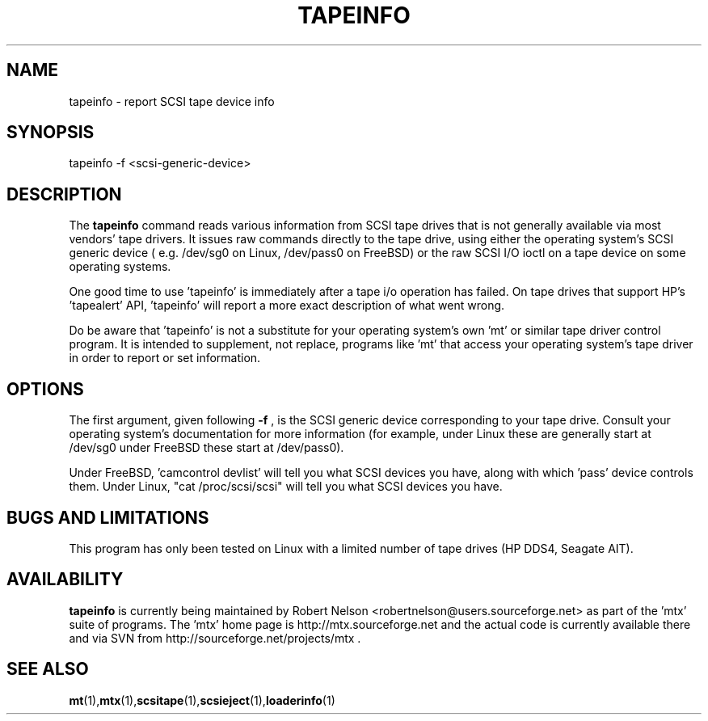 .\" tapeinfo.1  Document copyright 2000 Eric Lee Green
.\"  Program Copyright 2000 Eric Lee Green <eric@badtux.org>
.\"
.\" This is free documentation; you can redistribute it and/or
.\" modify it under the terms of the GNU General Public License as
.\" published by the Free Software Foundation; either version 2 of
.\" the License, or (at your option) any later version.
.\"
.\" The GNU General Public License's references to "object code"
.\" and "executables" are to be interpreted as the output of any
.\" document formatting or typesetting system, including
.\" intermediate and printed output.
.\"
.\" This manual is distributed in the hope that it will be useful,
.\" but WITHOUT ANY WARRANTY; without even the implied warranty of
.\" MERCHANTABILITY or FITNESS FOR A PARTICULAR PURPOSE.  See the
.\" GNU General Public License for more details.
.\"
.\" You should have received a copy of the GNU General Public
.\" License along with this manual; if not, write to the Free
.\" Software Foundation, Inc., 675 Mass Ave, Cambridge, MA 02139,
.\" USA.
.\"
.TH TAPEINFO 1 TAPEINFO1.0
.SH NAME
tapeinfo \- report SCSI tape device info
.SH SYNOPSIS
tapeinfo -f <scsi-generic-device>
.SH DESCRIPTION
The 
.B tapeinfo
command reads various information from SCSI tape drives that is not
generally available via most vendors' tape drivers. It issues raw
commands directly to the tape drive, using either the operating system's
SCSI generic device ( e.g. /dev/sg0 on Linux, /dev/pass0 on FreeBSD) or
the raw SCSI I/O ioctl on a tape device on some operating systems. 
.P
One good time to use 'tapeinfo' is immediately after a tape i/o operation has
failed. On tape drives that support HP's 'tapealert' API, 'tapeinfo' will
report a more exact description of what went wrong. 
.P
Do be aware that 'tapeinfo' is not a substitute for your operating system's
own 'mt' or similar tape driver control program. It is intended to supplement,
not replace, programs like 'mt' that access your operating system's tape
driver in order to report or set information. 
.SH OPTIONS
The first argument, given following
.B -f
, is the SCSI generic device corresponding to your tape drive.
Consult your operating system's documentation for more information (for
example, under Linux these are generally start at /dev/sg0 
under FreeBSD these start at /dev/pass0).
.P
Under FreeBSD, 'camcontrol devlist' will tell you what SCSI devices you
have, along with which 'pass' device controls them. Under Linux,
"cat /proc/scsi/scsi" will tell you what SCSI devices you have.

.SH BUGS AND LIMITATIONS
.P
This program has only been tested on Linux with a limited number of
tape drives (HP DDS4, Seagate AIT). 
.P
.SH AVAILABILITY
.B tapeinfo
is currently being maintained by Robert Nelson <robertnelson@users.sourceforge.net> 
as part of the 'mtx' suite of programs. The 'mtx' home page is 
http://mtx.sourceforge.net and the actual code is currently available there and via 
SVN from http://sourceforge.net/projects/mtx . 

.SH SEE ALSO
.BR mt (1), mtx (1), scsitape (1), scsieject (1), loaderinfo (1)
